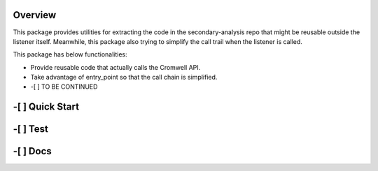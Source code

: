 Overview
========

This package provides utilities for extracting the code in the secondary-analysis repo that might be reusable outside the listener itself. Meanwhile, this package also trying to simplify the call trail when the listener is called.

This package has below functionalities:

-  Provide reusable code that actually calls the Cromwell API.

-  Take advantage of entry\_point so that the call chain is simplified.

-  -[ ] TO BE CONTINUED

-[ ] Quick Start
================

-[ ] Test
=========

-[ ] Docs
=========